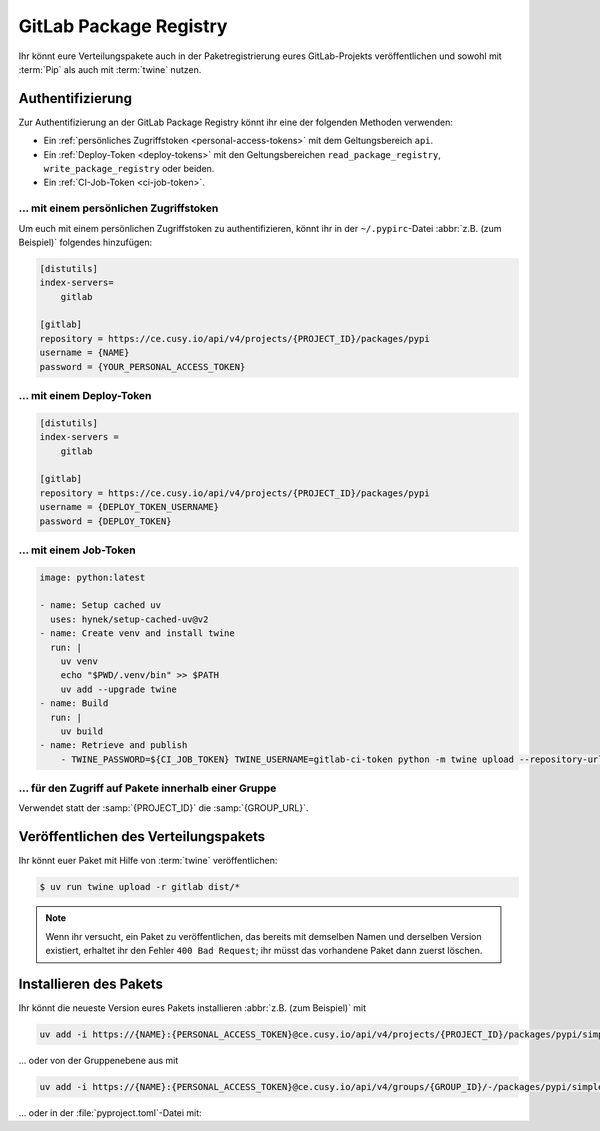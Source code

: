 GitLab Package Registry
=======================

Ihr könnt eure Verteilungspakete auch in der Paketregistrierung eures
GitLab-Projekts veröffentlichen und sowohl mit :term:`Pip` als auch mit
:term:`twine` nutzen.

.. seealso::
   `PyPI packages in the Package Registry
   <https://docs.gitlab.com/ee/user/packages/pypi_repository/#publish-a-pypi-package-by-using-twine>`_

Authentifizierung
-----------------

Zur Authentifizierung an der GitLab Package Registry könnt ihr eine der
folgenden Methoden verwenden:

* Ein :ref:`persönliches Zugriffstoken
  <personal-access-tokens>` mit dem Geltungsbereich ``api``.
* Ein :ref:`Deploy-Token <deploy-tokens>` mit den Geltungsbereichen
  ``read_package_registry``, ``write_package_registry`` oder beiden.
* Ein :ref:`CI-Job-Token <ci-job-token>`.

.. _personal-access-tokens:

… mit einem persönlichen Zugriffstoken
~~~~~~~~~~~~~~~~~~~~~~~~~~~~~~~~~~~~~~

Um euch mit einem persönlichen Zugriffstoken zu authentifizieren, könnt ihr in
der ``~/.pypirc``-Datei :abbr:`z.B. (zum Beispiel)` folgendes hinzufügen:

.. code-block:: ini

    [distutils]
    index-servers=
        gitlab

    [gitlab]
    repository = https://ce.cusy.io/api/v4/projects/{PROJECT_ID}/packages/pypi
    username = {NAME}
    password = {YOUR_PERSONAL_ACCESS_TOKEN}

.. _deploy-tokens:

… mit einem Deploy-Token
~~~~~~~~~~~~~~~~~~~~~~~~

.. code-block:: ini

    [distutils]
    index-servers =
        gitlab

    [gitlab]
    repository = https://ce.cusy.io/api/v4/projects/{PROJECT_ID}/packages/pypi
    username = {DEPLOY_TOKEN_USERNAME}
    password = {DEPLOY_TOKEN}

.. _ci-job-token:

… mit einem Job-Token
~~~~~~~~~~~~~~~~~~~~~

.. code-block:: yaml

    image: python:latest

    - name: Setup cached uv
      uses: hynek/setup-cached-uv@v2
    - name: Create venv and install twine
      run: |
        uv venv
        echo "$PWD/.venv/bin" >> $PATH
        uv add --upgrade twine
    - name: Build
      run: |
        uv build
    - name: Retrieve and publish
        - TWINE_PASSWORD=${CI_JOB_TOKEN} TWINE_USERNAME=gitlab-ci-token python -m twine upload --repository-url ${CI_API_V4_URL}/projects/${CI_PROJECT_ID}/packages/pypi dist/*

… für den Zugriff auf Pakete innerhalb einer Gruppe
~~~~~~~~~~~~~~~~~~~~~~~~~~~~~~~~~~~~~~~~~~~~~~~~~~~

Verwendet statt der :samp:`{PROJECT_ID}` die :samp:`{GROUP_URL}`.

Veröffentlichen des Verteilungspakets
-------------------------------------

Ihr könnt euer Paket mit Hilfe von :term:`twine` veröffentlichen:

.. code-block:: console

    $ uv run twine upload -r gitlab dist/*

.. note::
   Wenn ihr versucht, ein Paket zu veröffentlichen, das bereits mit demselben
   Namen und derselben Version existiert, erhaltet ihr den Fehler ``400 Bad
   Request``; ihr müsst das vorhandene Paket dann zuerst löschen.

Installieren des Pakets
-----------------------

Ihr könnt die neueste Version eures Pakets installieren :abbr:`z.B. (zum
Beispiel)` mit

.. code-block:: console

   uv add -i https://{NAME}:{PERSONAL_ACCESS_TOKEN}@ce.cusy.io/api/v4/projects/{PROJECT_ID}/packages/pypi/simple --no-deps {PACKAGE_NAME}

… oder von der Gruppenebene aus mit

.. code-block:: console

   uv add -i https://{NAME}:{PERSONAL_ACCESS_TOKEN}@ce.cusy.io/api/v4/groups/{GROUP_ID}/-/packages/pypi/simple --no-deps {PACKAGE_NAME}

… oder in der :file:`pyproject.toml`-Datei mit:

.. code-block:: toml
   :caption: pyproject.toml

   [tool.uv]
   extra-index-url = ["https://ce.cusy.io/api/v4/projects/{PROJECT_ID}/packages/pypi/simple {PACKAGE_NAME}"]
